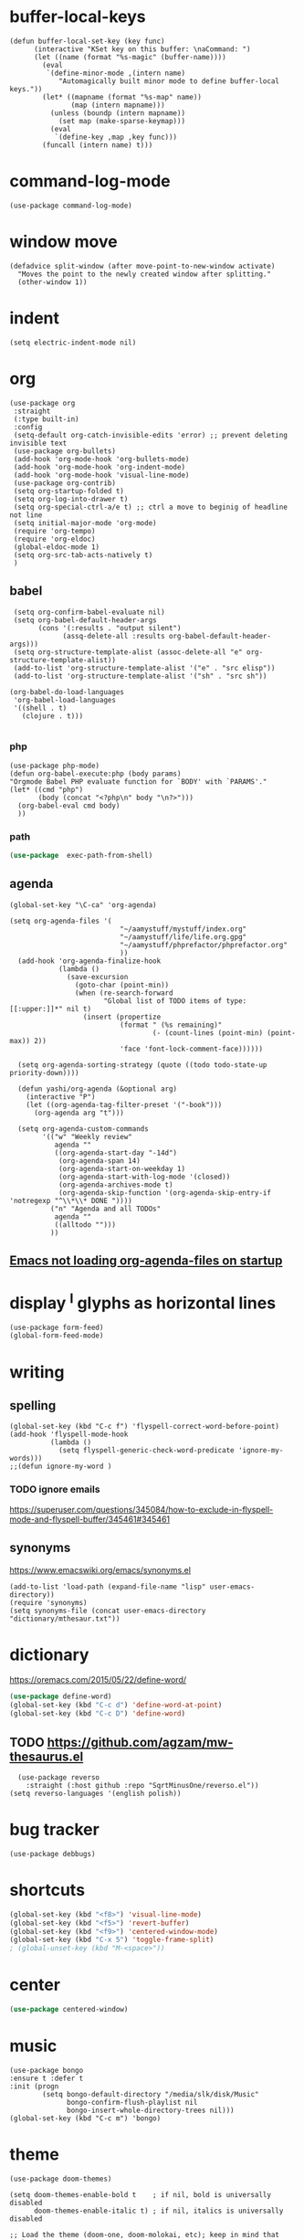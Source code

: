 
* buffer-local-keys
#+begin_src elisp
(defun buffer-local-set-key (key func)
      (interactive "KSet key on this buffer: \naCommand: ")
      (let ((name (format "%s-magic" (buffer-name))))
        (eval
         `(define-minor-mode ,(intern name)
            "Automagically built minor mode to define buffer-local keys."))
        (let* ((mapname (format "%s-map" name))
               (map (intern mapname)))
          (unless (boundp (intern mapname))
            (set map (make-sparse-keymap)))
          (eval
           `(define-key ,map ,key func)))
        (funcall (intern name) t)))
#+end_src
* command-log-mode
#+begin_src elisp
  (use-package command-log-mode)
#+end_src
* window move
#+begin_src elisp
(defadvice split-window (after move-point-to-new-window activate)
  "Moves the point to the newly created window after splitting."
  (other-window 1))
#+end_src
* indent
#+begin_src elisp
  (setq electric-indent-mode nil)
#+end_src
* org
#+begin_src elisp
  (use-package org
   :straight
   (:type built-in)
   :config
   (setq-default org-catch-invisible-edits 'error) ;; prevent deleting invisible text
   (use-package org-bullets)
   (add-hook 'org-mode-hook 'org-bullets-mode)
   (add-hook 'org-mode-hook 'org-indent-mode)
   (add-hook 'org-mode-hook 'visual-line-mode)
   (use-package org-contrib)
   (setq org-startup-folded t)
   (setq org-log-into-drawer t)
   (setq org-special-ctrl-a/e t) ;; ctrl a move to beginig of headline not line
   (setq initial-major-mode 'org-mode)
   (require 'org-tempo)
   (require 'org-eldoc)
   (global-eldoc-mode 1)
   (setq org-src-tab-acts-natively t)
   )
#+end_src
** babel
#+begin_src elisp
   (setq org-confirm-babel-evaluate nil)
   (setq org-babel-default-header-args
         (cons '(:results . "output silent")
               (assq-delete-all :results org-babel-default-header-args)))
   (setq org-structure-template-alist (assoc-delete-all "e" org-structure-template-alist))
   (add-to-list 'org-structure-template-alist '("e" . "src elisp"))
   (add-to-list 'org-structure-template-alist '("sh" . "src sh"))

  (org-babel-do-load-languages
   'org-babel-load-languages 
   '((shell . t)
     (clojure . t)))

#+end_src
*** php
#+begin_src elisp
  (use-package php-mode)
  (defun org-babel-execute:php (body params)
  "Orgmode Babel PHP evaluate function for `BODY' with `PARAMS'."
  (let* ((cmd "php")
         (body (concat "<?php\n" body "\n?>")))
    (org-babel-eval cmd body)
    ))
#+end_src
*** path
#+begin_src emacs-lisp
(use-package  exec-path-from-shell)
#+END_SRC
** agenda
#+begin_src elisp
  (global-set-key "\C-ca" 'org-agenda)

  (setq org-agenda-files '(
                             "~/aamystuff/mystuff/index.org"
                             "~/aamystuff/life/life.org.gpg"
                             "~/aamystuff/phprefactor/phprefactor.org"
                             ))
    (add-hook 'org-agenda-finalize-hook
              (lambda ()
                (save-excursion
                  (goto-char (point-min))
                  (when (re-search-forward
                         "Global list of TODO items of type: [[:upper:]]*" nil t)
                    (insert (propertize
                             (format " (%s remaining)"
                                     (- (count-lines (point-min) (point-max)) 2))
                             'face 'font-lock-comment-face))))))

    (setq org-agenda-sorting-strategy (quote ((todo todo-state-up priority-down))))

    (defun yashi/org-agenda (&optional arg)
      (interactive "P")
      (let ((org-agenda-tag-filter-preset '("-book")))
        (org-agenda arg "t")))

    (setq org-agenda-custom-commands
          '(("w" "Weekly review"
             agenda ""
             ((org-agenda-start-day "-14d")
              (org-agenda-span 14)
              (org-agenda-start-on-weekday 1)
              (org-agenda-start-with-log-mode '(closed))
              (org-agenda-archives-mode t)
              (org-agenda-skip-function '(org-agenda-skip-entry-if 'notregexp "^\\*\\* DONE "))))
            ("n" "Agenda and all TODOs"
             agenda ""
             ((alltodo "")))
            ))
#+end_src
** [[https://emacs.stackexchange.com/questions/39478/emacs-not-loading-org-agenda-files-on-startup][Emacs not loading org-agenda-files on startup]]
* display ^l glyphs as horizontal lines
#+begin_src elisp
  (use-package form-feed)
  (global-form-feed-mode)
#+end_src
* writing
** spelling
#+begin_src elisp
  (global-set-key (kbd "C-c f") 'flyspell-correct-word-before-point)
  (add-hook 'flyspell-mode-hook
            (lambda ()
              (setq flyspell-generic-check-word-predicate 'ignore-my-words)))
  ;;(defun ignore-my-word )
#+end_src
*** TODO ignore emails
https://superuser.com/questions/345084/how-to-exclude-in-flyspell-mode-and-flyspell-buffer/345461#345461
** synonyms
https://www.emacswiki.org/emacs/synonyms.el
#+begin_src elisp
  (add-to-list 'load-path (expand-file-name "lisp" user-emacs-directory))
  (require 'synonyms)
  (setq synonyms-file (concat user-emacs-directory "dictionary/mthesaur.txt"))
#+end_src
* dictionary
https://oremacs.com/2015/05/22/define-word/
#+begin_src emacs-lisp
(use-package define-word)
(global-set-key (kbd "C-c d") 'define-word-at-point)
(global-set-key (kbd "C-c D") 'define-word)
#+end_src
** TODO https://github.com/agzam/mw-thesaurus.el
#+begin_src elisp
  (use-package reverso
    :straight (:host github :repo "SqrtMinusOne/reverso.el"))
(setq reverso-languages '(english polish))
#+end_src
* bug tracker
#+begin_src elisp
(use-package debbugs)
#+end_src
* shortcuts
#+begin_src emacs-lisp
  (global-set-key (kbd "<f8>") 'visual-line-mode)
  (global-set-key (kbd "<f5>") 'revert-buffer)
  (global-set-key (kbd "<f9>") 'centered-window-mode)
  (global-set-key (kbd "C-x 5") 'toggle-frame-split)
  ; (global-unset-key (kbd "M-<space>"))
#+END_SRC
* center
#+BEGIN_SRC emacs-lisp
(use-package centered-window)
#+END_SRC
* music
#+begin_src elisp
  (use-package bongo
  :ensure t :defer t
  :init (progn
          (setq bongo-default-directory "/media/slk/disk/Music"
                bongo-confirm-flush-playlist nil
                bongo-insert-whole-directory-trees nil)))
  (global-set-key (kbd "C-c m") 'bongo)
#+end_src
* theme
#+begin_src elisp
  (use-package doom-themes)

  (setq doom-themes-enable-bold t    ; if nil, bold is universally disabled
        doom-themes-enable-italic t) ; if nil, italics is universally disabled

  ;; Load the theme (doom-one, doom-molokai, etc); keep in mind that each theme
  ;; may have their own settings.
  (load-theme 'doom-one t)

  ;; Enable flashing mode-line on errors
  (doom-themes-visual-bell-config)

  ;; Corrects (and improves) org-mode's native fontification.
  (doom-themes-org-config)

  ;; (use-package jetbrains-darcula-theme
  ;;   :straight (:host github :repo "ianpan870102/jetbrains-darcula-emacs-theme")
  ;;   :custom
  ;;   (add-to-list 'custom-theme-load-path "~/.emacs.d/straight/repos/jetbrains-darcula-emacs-theme/")
  ;;   (load-theme 'jetbrains-darcula t))

  ;;(enable-theme 'jetbrains-darcula)
#+end_src
* cursor
#+begin_src elisp
  (setq-default cursor-type 'hollow)
  (add-hook 'after-init-hook
            (lambda () (run-with-timer 1 nil #'set-cursor-color "#FDDA0D")))
#+end_src
* markdown
  #+begin_src elisp
(defun org-copy-region-as-markdown ()
  "Copy the region (in Org) to the system clipboard as Markdown."
  (interactive)
  (if (use-region-p)
      (let* ((region
	      (buffer-substring-no-properties
		      (region-beginning)
		      (region-end)))
	     (markdown
	      (org-export-string-as region 'md t '(:with-toc nil))))
	(gui-set-selection 'CLIPBOARD markdown))))
  #+end_src
* tags
https://www.reddit.com/r/orgmode/comments/pk7q1z/how_to_remove_a_tag_from_a_headline_in_org/
* copy/paste
#+begin_src elisp
  (defun my-copy-to-next-window (b e)
  "Copy text in the region to next window."
  (interactive "r")
  (pcase (window-list)
    (`(,w0 ,w1)
     (with-selected-window w1
       (insert-buffer-substring (window-buffer w0) b e)))
    (t (user-error "Only works with 2 windows"))))
#+end_src
** whole line
#+begin_src elisp
  (use-package whole-line-or-region)
#+end_src
* dictionary
https://github.com/SqrtMinusOne/reverso.el
* count
#+begin_src elisp
  (global-set-key (kbd "M-=") #'count-words)
#+end_src
* irc
#+begin_src elisp
  (require 'erc-services)
  (erc-services-mode 1)
  (setq erc-prompt-for-nickserv-password nil)
  (setq erc-nickserv-passwords
        '((irc.libera.chat (("slk500" . "DYUTsS88Cc4tt")))))

  (defun irc () "my irc" (interactive) (erc :server "irc.libera.chat" :port 6667 :nick "slk500" :password "DYUTsS88Cc4tt"))

  (setq erc-autojoin-channels-alist
        '(( "#emacs" "#systemcrafters")))

  (setq erc-hide-list '("JOIN" "PART" "QUIT"))


  (setq rcirc-default-nick "slk500")
 ;; (setq rcirc-authinfo '(("libera" nickserv "slk500" "DYUTsS88Cc4tt")))
  (setq rcirc-server-alist '((
                                   "irc.libera.chat"
                                   :channels ("#emacs")
                                   :port 6697
                                   :encryption tls)))
#+end_src
* simpleclip
#+begin_src elisp
;  (use-package simpleclip)
;  (setq simpleclip-mode 1)
#+end_src
* dired
#+begin_src elisp
    (use-package dired
      :straight (:type built-in)
      :custom ((dired-listing-switches "-alFh --group-directories-first")
               (dired-dwim-target t)
               (delete-by-moving-to-trash t)))


  (setq split-width-threshold 80) ;If this is an integer, split-window-sensibly may split a window horizontally only if it has at least this many columns.

    (use-package dired-subtree 
      :after dired
      :config
      (bind-key "<tab>" #'dired-subtree-toggle dired-mode-map)
      ;; Colourful columns.
      (use-package diredfl
        :config
        (diredfl-global-mode 1)))

    (require 'dired-x)
    (add-hook 'dired-mode-hook (lambda () (dired-omit-mode)))

    (setq dired-omit-files
          (rx (or (seq bol (? ".") "#")     ;; emacs autosave files
                  (seq bol "." (not (any "."))) ;; dot-files
                  (seq "~" eol)                 ;; backup-files
                  (seq bol "CVS" eol)           ;; CVS dirs
                  )))

          (add-hook 'dired-mode-hook
                    (lambda ()
                      (dired-hide-details-mode)
                                            ; make dired use the same buffer for viewing directory
                      (define-key dired-mode-map (kbd "RET") 'dired-find-alternate-file) ; was dired-advertised-find-file
                      (define-key dired-mode-map (kbd "^") (lambda () (interactive) (find-alternate-file "..")))  ; was dired-up-directory
                      ))
#+end_src
* backup
#+begin_src elisp
  (setq
 ;; Don't clobber symlinks
 backup-by-copying t
 backup-directory-alist
 ;; Don't litter my fs tree
 '(("." . "~/.backups"))
 delete-old-versions t
 kept-new-versions 6
 kept-old-versions 2
 ;; Use versioned backups
 version-control t)
#+end_src
* journal
#+begin_src elisp
  (setq org-capture-templates
      '(("j" "journal" entry (file+datetree "~/aamystuff/life/journal.gpg")
         "* %?\n%U\n  %i\n")
      ("d" "dreams" entry (file+datetree "~/aamystuff/life/dreams.gpg")
        "* %?\n%U\n  %i\n")))
(global-set-key (kbd "C-c c") 'org-capture)
#+end_src
* calendar
#+begin_src elisp
  (setq calendar-week-start-day 1)
  (defalias 'cc 'calendar)
#+end_src
* movement
#+begin_src elisp
  (global-set-key (kbd "M-o") 'other-window)
#+end_src
* history for searching
#+begin_src elisp
  (use-package prescient
    :config
    (setq-default history-length 1000)
    (setq-default prescient-history-length 1000)
    (prescient-persist-mode +1))
  
  (use-package ivy-prescient
    :after ivy
    :config
    ;; don't prescient sort these commands
    (dolist (command '(org-ql-view counsel-find-file fontaine-set-preset))
      (setq ivy-prescient-sort-commands (append ivy-prescient-sort-commands (list command))))
    (ivy-prescient-mode +1))
#+end_src
* treemacs
#+begin_src elisp
  (use-package treemacs
    :defer t
    :init
    (with-eval-after-load 'winum
      (define-key winum-keymap (kbd "M-0") #'treemacs-select-window))
    :config
    (progn
      (setq treemacs-collapse-dirs              (if (executable-find "python") 3 0)
            treemacs-deferred-git-apply-delay   0.5
            treemacs-display-in-side-window     t
            treemacs-file-event-delay           5000
            treemacs-file-follow-delay          0.2
            treemacs-follow-after-init          t
            treemacs-follow-recenter-distance   0.1
            treemacs-git-command-pipe           ""
            treemacs-goto-tag-strategy          'refetch-index
            treemacs-indentation                2
            treemacs-indentation-string         " "
            treemacs-is-never-other-window      nil
            treemacs-max-git-entries            5000
            treemacs-no-png-images              nil
            treemacs-project-follow-cleanup     nil
            treemacs-persist-file               (expand-file-name ".cache/treemacs-persist" user-emacs-directory)
            treemacs-recenter-after-file-follow nil
            treemacs-recenter-after-tag-follow  nil
            treemacs-show-cursor                nil
            treemacs-show-hidden-files          t
            treemacs-silent-filewatch           nil
            treemacs-silent-refresh             nil
            treemacs-sorting                    'alphabetic-asc
            treemacs-space-between-root-nodes   t
            treemacs-tag-follow-cleanup         t
            treemacs-tag-follow-delay           1.5
            treemacs-width                      35)

      ;; The default width and height of the icons is 22 pixels. If you are
      ;; using a Hi-DPI display, uncomment this to double the icon size.
      ;;(treemacs-resize-icons 44)

      (treemacs-follow-mode t)
      (treemacs-filewatch-mode t)
      (treemacs-fringe-indicator-mode t)
      (pcase (cons (not (null (executable-find "git")))
                   (not (null (executable-find "python3"))))
        (`(t . t)
         (treemacs-git-mode 'deferred))
        (`(t . _)
         (treemacs-git-mode 'simple))))
    :bind
    (:map global-map
          ("M-0"       . treemacs-select-window)
          ("C-x t 1"   . treemacs-delete-other-windows)
          ("M-1"   . treemacs)
          ("C-x t B"   . treemacs-bookmark)
          ("C-x t C-t" . treemacs-find-file)
          ("C-x t M-t" . treemacs-find-tag)))
#+end_src
* auto
#+begin_src  elisp
  (use-package which-key
    :config (which-key-mode))
#+end_src
* todo
#+begin_src elisp
  (setq org-todo-keywords
        '(
          (sequence "REPEAT" "DOING" "TODO" "NEXT" "WAITING" "SOMEDAY" "LOOKING-FOR" "DONE")
          (sequence "|" "CANCELED(c)" "RECONSIDER(@)")
          ))
  
  (setq org-log-done 'time)
#+end_src
* logbook
#+begin_src elisp
  (add-to-list 'org-log-note-headings '(note . "%t"))
#+end_src
* gpg
gpg --gen-key

#+begin_src text
-*- mode: org -*- -*- epa-file-encrypt-to: ("slawomir.grochowski@gmail.com") -*-
#+end_src

#+begin_src emacs-lisp
(setq epg-gpg-home-directory "~/.gnupg")
#+end_src
** authinfo
#+begin_src elisp
  (setq auth-source-debug t)
  (setq auth-sources
        '((:source "~/aamystuff/.authinfo.gpg")))
#+end_src
* swiper
#+begin_src elisp
  (use-package counsel)
  (use-package swiper      
    :bind    
    (
     ("C-f" . swiper)    
     ("M-x" . counsel-M-x)   
     ("C-x b" . ivy-switch-buffer)  
     ("C-x f" . counsel-find-file)    
     ("C-h f" . counsel-describe-function)
     ("C-h l" . counsel-find-library)
     ("C-c C-r" . ivy-resume))
    :config  
    (ivy-mode 1)
    (setq ivy-use-virtual-buffers t)
    (setq ivy-count-format "(%d/%d) ")
    (ivy-configure 'counsel-M-x
      :initial-input "^"
      :display-transformer-fn #'counsel-M-x-transformer))

  (use-package ivy-rich)
  (ivy-rich-mode 1)
  (setcdr (assq t ivy-format-functions-alist) #'ivy-format-function-line)
#+end_src
* scroling
#+begin_src elisp
  (setq mouse-wheel-scroll-amount '(1 ((shift) . 1))) ;; one line at a time

  (setq mouse-wheel-progressive-speed nil) ;; don't accelerate scrolling

  (setq mouse-wheel-follow-mouse 't) ;; scroll window under mouse

  (setq scroll-step 1) ;; keyboard scroll one line at a time
#+end_src
* paste link
#+begin_src elisp
  (defun youtube-link-insert ()
  (interactive)
  (let* ((link (read-from-minibuffer "Youtube-Link:"))
         (title (string-trim (shell-command-to-string (format "youtube-dl --get-title '%s' 2>/dev/null" link))))
	 (save-excursion
	   (insert (format "[[%s][%s]]" link title))
	   ))))
#+end_src
